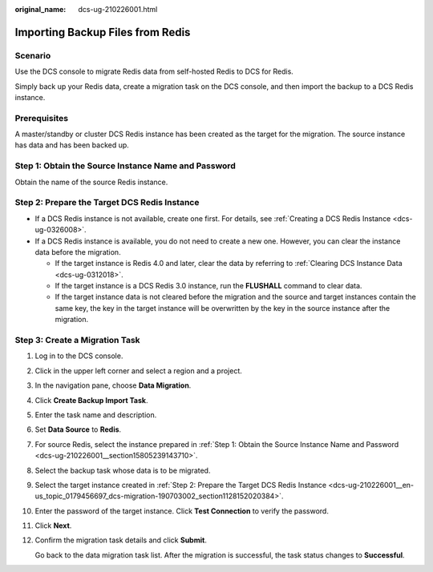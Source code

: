 :original_name: dcs-ug-210226001.html

.. _dcs-ug-210226001:

Importing Backup Files from Redis
=================================

Scenario
--------

Use the DCS console to migrate Redis data from self-hosted Redis to DCS for Redis.

Simply back up your Redis data, create a migration task on the DCS console, and then import the backup to a DCS Redis instance.

Prerequisites
-------------

A master/standby or cluster DCS Redis instance has been created as the target for the migration. The source instance has data and has been backed up.

.. _dcs-ug-210226001__section15805239143710:

Step 1: Obtain the Source Instance Name and Password
----------------------------------------------------

Obtain the name of the source Redis instance.

.. _dcs-ug-210226001__en-us_topic_0179456697_dcs-migration-190703002_section1128152020384:

Step 2: Prepare the Target DCS Redis Instance
---------------------------------------------

-  If a DCS Redis instance is not available, create one first. For details, see :ref:`Creating a DCS Redis Instance <dcs-ug-0326008>`.
-  If a DCS Redis instance is available, you do not need to create a new one. However, you can clear the instance data before the migration.

   -  If the target instance is Redis 4.0 and later, clear the data by referring to :ref:`Clearing DCS Instance Data <dcs-ug-0312018>`.
   -  If the target instance is a DCS Redis 3.0 instance, run the **FLUSHALL** command to clear data.
   -  If the target instance data is not cleared before the migration and the source and target instances contain the same key, the key in the target instance will be overwritten by the key in the source instance after the migration.

Step 3: Create a Migration Task
-------------------------------

#. Log in to the DCS console.

#. Click |image1| in the upper left corner and select a region and a project.

#. In the navigation pane, choose **Data Migration**.

#. Click **Create Backup Import Task**.

#. Enter the task name and description.

#. Set **Data Source** to **Redis**.

#. For source Redis, select the instance prepared in :ref:`Step 1: Obtain the Source Instance Name and Password <dcs-ug-210226001__section15805239143710>`.

#. Select the backup task whose data is to be migrated.

#. Select the target instance created in :ref:`Step 2: Prepare the Target DCS Redis Instance <dcs-ug-210226001__en-us_topic_0179456697_dcs-migration-190703002_section1128152020384>`.

#. Enter the password of the target instance. Click **Test Connection** to verify the password.

#. Click **Next**.

#. Confirm the migration task details and click **Submit**.

   Go back to the data migration task list. After the migration is successful, the task status changes to **Successful**.

.. |image1| image:: /_static/images/en-us_image_0000001148443514.png

